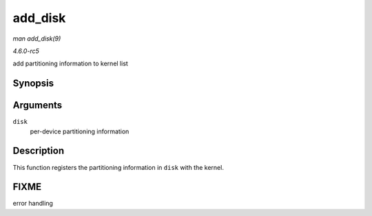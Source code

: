.. -*- coding: utf-8; mode: rst -*-

.. _API-add-disk:

========
add_disk
========

*man add_disk(9)*

*4.6.0-rc5*

add partitioning information to kernel list


Synopsis
========

.. c:function:: void add_disk( struct gendisk * disk )

Arguments
=========

``disk``
    per-device partitioning information


Description
===========

This function registers the partitioning information in ``disk`` with
the kernel.


FIXME
=====

error handling


.. ------------------------------------------------------------------------------
.. This file was automatically converted from DocBook-XML with the dbxml
.. library (https://github.com/return42/sphkerneldoc). The origin XML comes
.. from the linux kernel, refer to:
..
.. * https://github.com/torvalds/linux/tree/master/Documentation/DocBook
.. ------------------------------------------------------------------------------
